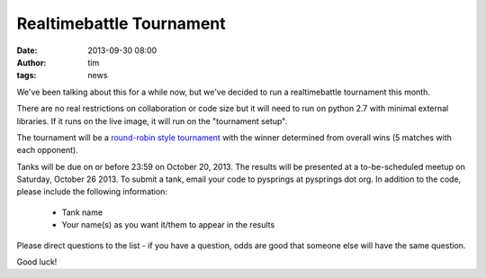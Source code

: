 Realtimebattle Tournament
#########################
:date: 2013-09-30 08:00
:author: tim
:tags: news

We've been talking about this for a while now, but we've decided to run a
realtimebattle tournament this month.

There are no real restrictions on collaboration or code size but it will need
to run on python 2.7 with minimal external libraries. If it runs on the live image,
it will run on the "tournament setup".

The tournament will be a `round-robin style tournament <http://en.wikipedia.org/wiki/Round-robin_tournament>`_
with the winner determined from overall wins (5 matches with each opponent).

Tanks will be due on or before 23:59 on October 20, 2013. The results will be
presented at a to-be-scheduled meetup on Saturday, October 26 2013. To submit a
tank, email your code to pysprings at pysprings dot org. In addition to the code,
please include the following information:

  * Tank name
  * Your name(s) as you want it/them to appear in the results

Please direct questions to the list - if you have a question, odds are good that
someone else will have the same question.

Good luck!
